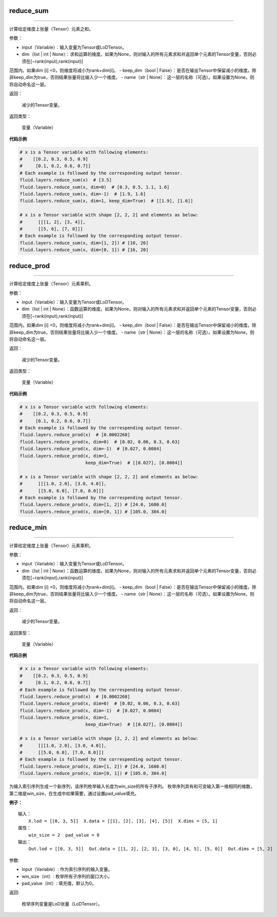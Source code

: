 .. _cn_api_fluid_layers_reduce_sum:

reduce_sum
:::::::::::::::::::::::

.. py:class:: paddle.fluid.layers.reduce_sum(input, dim=None, keep_dim=False, name=None)
''''''''''''''''''''''''''''''''''''''''''''''''''''''''''''''''''''''''''''''''''''''''''''''''

计算给定维度上张量（Tensor）元素之和。

参数：

- input（Variable）：输入变量为Tensor或LoDTensor。
- dim（list | int | None）：求和运算的维度。如果为None，则对输入的所有元素求和并返回单个元素的Tensor变量，否则必须在[−rank(input),rank(input)]
范围内。如果dim [i] <0，则维度将减小为rank+dim[i]。
- keep_dim（bool | False）：是否在输出Tensor中保留减小的维度。除非keep_dim为true，否则结果张量将比输入少一个维度。
- name（str | None）：这一层的名称（可选）。如果设置为None，则将自动命名这一层。

返回：

  减少的Tensor变量。

返回类型：

  变量（Variable）
          
**代码示例**

..  code-block:: python

      # x is a Tensor variable with following elements:
      #    [[0.2, 0.3, 0.5, 0.9]
      #     [0.1, 0.2, 0.6, 0.7]]
      # Each example is followed by the corresponding output tensor.
      fluid.layers.reduce_sum(x)  # [3.5]
      fluid.layers.reduce_sum(x, dim=0)  # [0.3, 0.5, 1.1, 1.6]
      fluid.layers.reduce_sum(x, dim=-1)  # [1.9, 1.6]
      fluid.layers.reduce_sum(x, dim=1, keep_dim=True)  # [[1.9], [1.6]]

      # x is a Tensor variable with shape [2, 2, 2] and elements as below:
      #      [[[1, 2], [3, 4]],
      #      [[5, 6], [7, 8]]]
      # Each example is followed by the corresponding output tensor.
      fluid.layers.reduce_sum(x, dim=[1, 2]) # [10, 26]
      fluid.layers.reduce_sum(x, dim=[0, 1]) # [16, 20]
      

.. _cn_api_fluid_layers_reduce_prod:

reduce_prod
:::::::::::::::::::::::

.. py:class:: paddle.fluid.layers.reduce_prod(input, dim=None, keep_dim=False, name=None)
''''''''''''''''''''''''''''''''''''''''''''''''''''''''''''''''''''''''''''''''''''''''''''''''

计算给定维度上张量（Tensor）元素乘积。

参数：

- input（Variable）：输入变量为Tensor或LoDTensor。
- dim（list | int | None）：函数运算的维度。如果为None，则对输入的所有元素求和并返回单个元素的Tensor变量，否则必须在[−rank(input),rank(input)]
范围内。如果dim [i] <0，则维度将减小为rank+dim[i]。
- keep_dim（bool | False）：是否在输出Tensor中保留减小的维度。除非keep_dim为true，否则结果张量将比输入少一个维度。
- name（str | None）：这一层的名称（可选）。如果设置为None，则将自动命名这一层。

返回：

  减少的Tensor变量。

返回类型：

  变量（Variable）
          
**代码示例**

..  code-block:: python

      # x is a Tensor variable with following elements:
      #    [[0.2, 0.3, 0.5, 0.9]
      #     [0.1, 0.2, 0.6, 0.7]]
      # Each example is followed by the correspending output tensor.
      fluid.layers.reduce_prod(x)  # [0.0002268]
      fluid.layers.reduce_prod(x, dim=0)  # [0.02, 0.06, 0.3, 0.63]
      fluid.layers.reduce_prod(x, dim=-1)  # [0.027, 0.0084]
      fluid.layers.reduce_prod(x, dim=1,
                               keep_dim=True)  # [[0.027], [0.0084]]

      # x is a Tensor variable with shape [2, 2, 2] and elements as below:
      #      [[[1.0, 2.0], [3.0, 4.0]],
      #      [[5.0, 6.0], [7.0, 8.0]]]
      # Each example is followed by the correspending output tensor.
      fluid.layers.reduce_prod(x, dim=[1, 2]) # [24.0, 1680.0]
      fluid.layers.reduce_prod(x, dim=[0, 1]) # [105.0, 384.0]


.. _cn_api_fluid_layers_reduce_min:

reduce_min
:::::::::::::::::::::::

.. py:class:: paddle.fluid.layers.reduce_prod(input, dim=None, keep_dim=False, name=None)
''''''''''''''''''''''''''''''''''''''''''''''''''''''''''''''''''''''''''''''''''''''''''''''''

计算给定维度上张量（Tensor）元素乘积。

参数：

- input（Variable）：输入变量为Tensor或LoDTensor。
- dim（list | int | None）：函数运算的维度。如果为None，则对输入的所有元素求和并返回单个元素的Tensor变量，否则必须在[−rank(input),rank(input)]
范围内。如果dim [i] <0，则维度将减小为rank+dim[i]。
- keep_dim（bool | False）：是否在输出Tensor中保留减小的维度。除非keep_dim为true，否则结果张量将比输入少一个维度。
- name（str | None）：这一层的名称（可选）。如果设置为None，则将自动命名这一层。

返回：

  减少的Tensor变量。

返回类型：

  变量（Variable）
          
**代码示例**

..  code-block:: python

      # x is a Tensor variable with following elements:
      #    [[0.2, 0.3, 0.5, 0.9]
      #     [0.1, 0.2, 0.6, 0.7]]
      # Each example is followed by the correspending output tensor.
      fluid.layers.reduce_prod(x)  # [0.0002268]
      fluid.layers.reduce_prod(x, dim=0)  # [0.02, 0.06, 0.3, 0.63]
      fluid.layers.reduce_prod(x, dim=-1)  # [0.027, 0.0084]
      fluid.layers.reduce_prod(x, dim=1,
                               keep_dim=True)  # [[0.027], [0.0084]]

      # x is a Tensor variable with shape [2, 2, 2] and elements as below:
      #      [[[1.0, 2.0], [3.0, 4.0]],
      #      [[5.0, 6.0], [7.0, 8.0]]]
      # Each example is followed by the correspending output tensor.
      fluid.layers.reduce_prod(x, dim=[1, 2]) # [24.0, 1680.0]
      fluid.layers.reduce_prod(x, dim=[0, 1]) # [105.0, 384.0]





为输入索引序列生成一个新序列，该序列枚举输入长度为win_size的所有子序列。 枚举序列具有和可变输入第一维相同的维数，第二维是win_size，在生成中如果需要，通过设置pad_value填充。

**例子：**

::

        输入：
            X.lod = [[0, 3, 5]]  X.data = [[1], [2], [3], [4], [5]]  X.dims = [5, 1]
        属性：
            win_size = 2  pad_value = 0
        输出：
            Out.lod = [[0, 3, 5]]  Out.data = [[1, 2], [2, 3], [3, 0], [4, 5], [5, 0]]  Out.dims = [5, 2]
        
参数:   

- input（Variable）: 作为索引序列的输入变量。
- win_size（int）: 枚举所有子序列的窗口大小。
- pad_value（int）: 填充值，默认为0。
          
返回:

 枚举序列变量是LoD张量（LoDTensor）。
